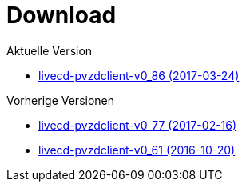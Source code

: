 = Download

Aktuelle Version

- https://www.test.portalverbund.gv.at/pvzdclient/PVZDliveCD-build76.iso[livecd-pvzdclient-v0_86 (2017-03-24)]

Vorherige Versionen

- https://www.test.portalverbund.gv.at/pvzdclient/PVZDliveCD-build76.iso[livecd-pvzdclient-v0_77 (2017-02-16)]
- https://www.test.portalverbund.gv.at/pvzdclient/livecd-PVZDliveCD-v0_61.iso[livecd-pvzdclient-v0_61 (2016-10-20)]
